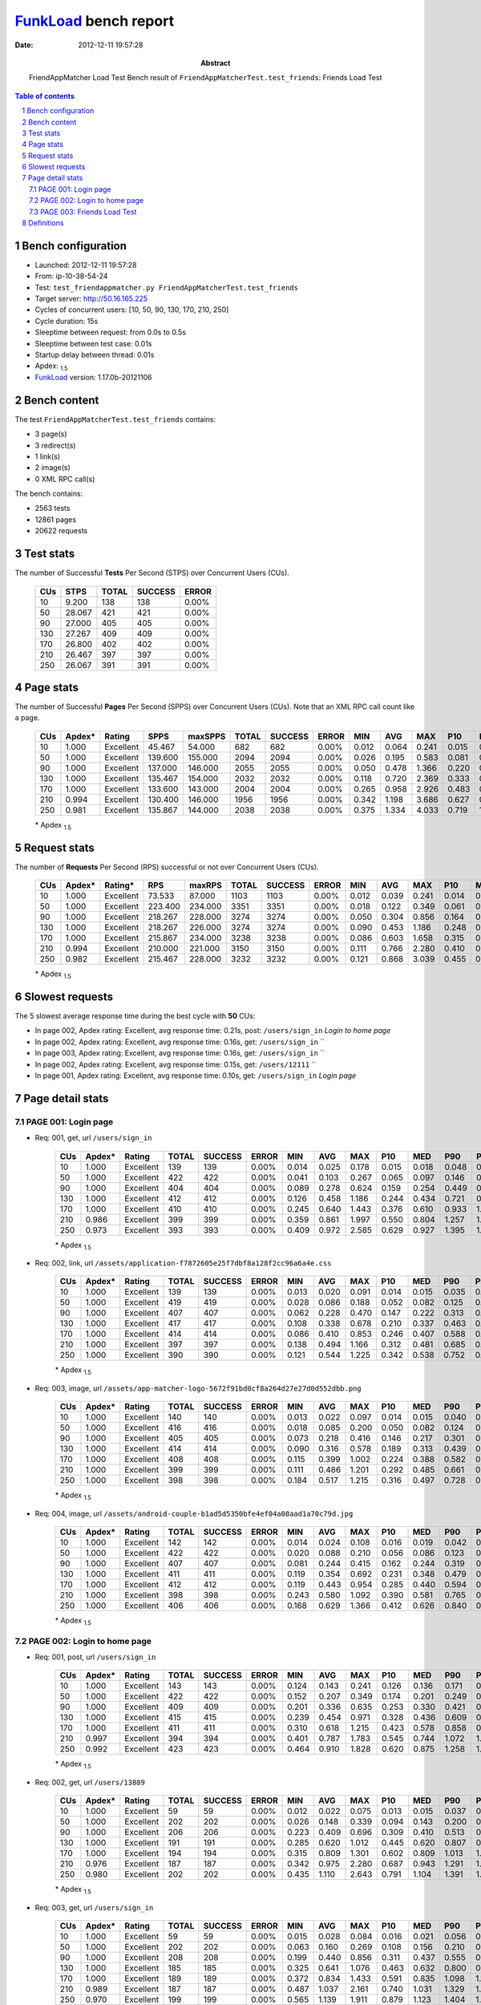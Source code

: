 ======================
FunkLoad_ bench report
======================


:date: 2012-12-11 19:57:28
:abstract: FriendAppMatcher Load Test
           Bench result of ``FriendAppMatcherTest.test_friends``: 
           Friends Load Test

.. _FunkLoad: http://funkload.nuxeo.org/
.. sectnum::    :depth: 2
.. contents:: Table of contents
.. |APDEXT| replace:: \ :sub:`1.5`

Bench configuration
-------------------

* Launched: 2012-12-11 19:57:28
* From: ip-10-38-54-24
* Test: ``test_friendappmatcher.py FriendAppMatcherTest.test_friends``
* Target server: http://50.16.165.225
* Cycles of concurrent users: [10, 50, 90, 130, 170, 210, 250]
* Cycle duration: 15s
* Sleeptime between request: from 0.0s to 0.5s
* Sleeptime between test case: 0.01s
* Startup delay between thread: 0.01s
* Apdex: |APDEXT|
* FunkLoad_ version: 1.17.0b-20121106


Bench content
-------------

The test ``FriendAppMatcherTest.test_friends`` contains: 

* 3 page(s)
* 3 redirect(s)
* 1 link(s)
* 2 image(s)
* 0 XML RPC call(s)

The bench contains:

* 2563 tests
* 12861 pages
* 20622 requests


Test stats
----------

The number of Successful **Tests** Per Second (STPS) over Concurrent Users (CUs).

 .. image:: tests.png

 ================== ================== ================== ================== ==================
                CUs               STPS              TOTAL            SUCCESS              ERROR
 ================== ================== ================== ================== ==================
                 10              9.200                138                138             0.00%
                 50             28.067                421                421             0.00%
                 90             27.000                405                405             0.00%
                130             27.267                409                409             0.00%
                170             26.800                402                402             0.00%
                210             26.467                397                397             0.00%
                250             26.067                391                391             0.00%
 ================== ================== ================== ================== ==================



Page stats
----------

The number of Successful **Pages** Per Second (SPPS) over Concurrent Users (CUs).
Note that an XML RPC call count like a page.

 .. image:: pages_spps.png
 .. image:: pages.png

 ================== ================== ================== ================== ================== ================== ================== ================== ================== ================== ================== ================== ================== ================== ==================
                CUs             Apdex*             Rating               SPPS            maxSPPS              TOTAL            SUCCESS              ERROR                MIN                AVG                MAX                P10                MED                P90                P95
 ================== ================== ================== ================== ================== ================== ================== ================== ================== ================== ================== ================== ================== ================== ==================
                 10              1.000          Excellent             45.467             54.000                682                682             0.00%              0.012              0.064              0.241              0.015              0.040              0.139              0.157
                 50              1.000          Excellent            139.600            155.000               2094               2094             0.00%              0.026              0.195              0.583              0.081              0.177              0.360              0.410
                 90              1.000          Excellent            137.000            146.000               2055               2055             0.00%              0.050              0.478              1.366              0.220              0.401              0.942              1.055
                130              1.000          Excellent            135.467            154.000               2032               2032             0.00%              0.118              0.720              2.369              0.333              0.594              1.440              1.629
                170              1.000          Excellent            133.600            143.000               2004               2004             0.00%              0.265              0.958              2.926              0.483              0.798              1.837              2.085
                210              0.994          Excellent            130.400            146.000               1956               1956             0.00%              0.342              1.198              3.686              0.627              0.998              2.299              2.603
                250              0.981          Excellent            135.867            144.000               2038               2038             0.00%              0.375              1.334              4.033              0.719              1.137              2.547              2.863
 ================== ================== ================== ================== ================== ================== ================== ================== ================== ================== ================== ================== ================== ================== ==================

 \* Apdex |APDEXT|

Request stats
-------------

The number of **Requests** Per Second (RPS) successful or not over Concurrent Users (CUs).

 .. image:: requests_rps.png
 .. image:: requests.png
 .. image:: time_rps.png

 ================== ================== ================== ================== ================== ================== ================== ================== ================== ================== ================== ================== ================== ================== ==================
                CUs             Apdex*            Rating*                RPS             maxRPS              TOTAL            SUCCESS              ERROR                MIN                AVG                MAX                P10                MED                P90                P95
 ================== ================== ================== ================== ================== ================== ================== ================== ================== ================== ================== ================== ================== ================== ==================
                 10              1.000          Excellent             73.533             87.000               1103               1103             0.00%              0.012              0.039              0.241              0.014              0.018              0.129              0.140
                 50              1.000          Excellent            223.400            234.000               3351               3351             0.00%              0.018              0.122              0.349              0.061              0.108              0.203              0.226
                 90              1.000          Excellent            218.267            228.000               3274               3274             0.00%              0.050              0.304              0.856              0.164              0.285              0.474              0.519
                130              1.000          Excellent            218.267            226.000               3274               3274             0.00%              0.090              0.453              1.186              0.248              0.420              0.712              0.785
                170              1.000          Excellent            215.867            234.000               3238               3238             0.00%              0.086              0.603              1.658              0.315              0.565              0.946              1.040
                210              0.994          Excellent            210.000            221.000               3150               3150             0.00%              0.111              0.766              2.280              0.410              0.719              1.179              1.294
                250              0.982          Excellent            215.467            228.000               3232               3232             0.00%              0.121              0.868              3.039              0.455              0.827              1.332              1.451
 ================== ================== ================== ================== ================== ================== ================== ================== ================== ================== ================== ================== ================== ================== ==================

 \* Apdex |APDEXT|

Slowest requests
----------------

The 5 slowest average response time during the best cycle with **50** CUs:

* In page 002, Apdex rating: Excellent, avg response time: 0.21s, post: ``/users/sign_in``
  `Login to home page`
* In page 002, Apdex rating: Excellent, avg response time: 0.16s, get: ``/users/sign_in``
  ``
* In page 003, Apdex rating: Excellent, avg response time: 0.16s, get: ``/users/sign_in``
  ``
* In page 002, Apdex rating: Excellent, avg response time: 0.15s, get: ``/users/12111``
  ``
* In page 001, Apdex rating: Excellent, avg response time: 0.10s, get: ``/users/sign_in``
  `Login page`

Page detail stats
-----------------


PAGE 001: Login page
~~~~~~~~~~~~~~~~~~~~

* Req: 001, get, url ``/users/sign_in``

     .. image:: request_001.001.png

     ================== ================== ================== ================== ================== ================== ================== ================== ================== ================== ================== ================== ==================
                    CUs             Apdex*             Rating              TOTAL            SUCCESS              ERROR                MIN                AVG                MAX                P10                MED                P90                P95
     ================== ================== ================== ================== ================== ================== ================== ================== ================== ================== ================== ================== ==================
                     10              1.000          Excellent                139                139             0.00%              0.014              0.025              0.178              0.015              0.018              0.048              0.057
                     50              1.000          Excellent                422                422             0.00%              0.041              0.103              0.267              0.065              0.097              0.146              0.171
                     90              1.000          Excellent                404                404             0.00%              0.089              0.278              0.624              0.159              0.254              0.449              0.502
                    130              1.000          Excellent                412                412             0.00%              0.126              0.458              1.186              0.244              0.434              0.721              0.776
                    170              1.000          Excellent                410                410             0.00%              0.245              0.640              1.443              0.376              0.610              0.933              1.028
                    210              0.986          Excellent                399                399             0.00%              0.359              0.861              1.997              0.550              0.804              1.257              1.353
                    250              0.973          Excellent                393                393             0.00%              0.409              0.972              2.585              0.629              0.927              1.395              1.504
     ================== ================== ================== ================== ================== ================== ================== ================== ================== ================== ================== ================== ==================

     \* Apdex |APDEXT|
* Req: 002, link, url ``/assets/application-f7872605e25f7dbf8a128f2cc96a6a4e.css``

     .. image:: request_001.002.png

     ================== ================== ================== ================== ================== ================== ================== ================== ================== ================== ================== ================== ==================
                    CUs             Apdex*             Rating              TOTAL            SUCCESS              ERROR                MIN                AVG                MAX                P10                MED                P90                P95
     ================== ================== ================== ================== ================== ================== ================== ================== ================== ================== ================== ================== ==================
                     10              1.000          Excellent                139                139             0.00%              0.013              0.020              0.091              0.014              0.015              0.035              0.050
                     50              1.000          Excellent                419                419             0.00%              0.028              0.086              0.188              0.052              0.082              0.125              0.136
                     90              1.000          Excellent                407                407             0.00%              0.062              0.228              0.470              0.147              0.222              0.313              0.336
                    130              1.000          Excellent                417                417             0.00%              0.108              0.338              0.678              0.210              0.337              0.463              0.511
                    170              1.000          Excellent                414                414             0.00%              0.086              0.410              0.853              0.246              0.407              0.588              0.669
                    210              1.000          Excellent                397                397             0.00%              0.138              0.494              1.166              0.312              0.481              0.685              0.787
                    250              1.000          Excellent                390                390             0.00%              0.121              0.544              1.225              0.342              0.538              0.752              0.814
     ================== ================== ================== ================== ================== ================== ================== ================== ================== ================== ================== ================== ==================

     \* Apdex |APDEXT|
* Req: 003, image, url ``/assets/app-matcher-logo-5672f91bd0cf8a264d27e27d0d552dbb.png``

     .. image:: request_001.003.png

     ================== ================== ================== ================== ================== ================== ================== ================== ================== ================== ================== ================== ==================
                    CUs             Apdex*             Rating              TOTAL            SUCCESS              ERROR                MIN                AVG                MAX                P10                MED                P90                P95
     ================== ================== ================== ================== ================== ================== ================== ================== ================== ================== ================== ================== ==================
                     10              1.000          Excellent                140                140             0.00%              0.013              0.022              0.097              0.014              0.015              0.040              0.058
                     50              1.000          Excellent                416                416             0.00%              0.018              0.085              0.200              0.050              0.082              0.124              0.139
                     90              1.000          Excellent                405                405             0.00%              0.073              0.218              0.416              0.146              0.217              0.301              0.322
                    130              1.000          Excellent                414                414             0.00%              0.090              0.316              0.578              0.189              0.313              0.439              0.477
                    170              1.000          Excellent                408                408             0.00%              0.115              0.399              1.002              0.224              0.388              0.582              0.651
                    210              1.000          Excellent                399                399             0.00%              0.111              0.486              1.201              0.292              0.485              0.661              0.719
                    250              1.000          Excellent                398                398             0.00%              0.184              0.517              1.215              0.316              0.497              0.728              0.828
     ================== ================== ================== ================== ================== ================== ================== ================== ================== ================== ================== ================== ==================

     \* Apdex |APDEXT|
* Req: 004, image, url ``/assets/android-couple-b1ad5d5350bfe4ef04a08aad1a70c79d.jpg``

     .. image:: request_001.004.png

     ================== ================== ================== ================== ================== ================== ================== ================== ================== ================== ================== ================== ==================
                    CUs             Apdex*             Rating              TOTAL            SUCCESS              ERROR                MIN                AVG                MAX                P10                MED                P90                P95
     ================== ================== ================== ================== ================== ================== ================== ================== ================== ================== ================== ================== ==================
                     10              1.000          Excellent                142                142             0.00%              0.014              0.024              0.108              0.016              0.019              0.042              0.052
                     50              1.000          Excellent                422                422             0.00%              0.020              0.088              0.210              0.056              0.086              0.123              0.135
                     90              1.000          Excellent                407                407             0.00%              0.081              0.244              0.415              0.162              0.244              0.319              0.347
                    130              1.000          Excellent                411                411             0.00%              0.119              0.354              0.692              0.231              0.348              0.479              0.523
                    170              1.000          Excellent                412                412             0.00%              0.119              0.443              0.954              0.285              0.440              0.594              0.673
                    210              1.000          Excellent                398                398             0.00%              0.243              0.580              1.092              0.390              0.581              0.765              0.831
                    250              1.000          Excellent                406                406             0.00%              0.168              0.629              1.366              0.412              0.626              0.840              0.950
     ================== ================== ================== ================== ================== ================== ================== ================== ================== ================== ================== ================== ==================

     \* Apdex |APDEXT|

PAGE 002: Login to home page
~~~~~~~~~~~~~~~~~~~~~~~~~~~~

* Req: 001, post, url ``/users/sign_in``

     .. image:: request_002.001.png

     ================== ================== ================== ================== ================== ================== ================== ================== ================== ================== ================== ================== ==================
                    CUs             Apdex*             Rating              TOTAL            SUCCESS              ERROR                MIN                AVG                MAX                P10                MED                P90                P95
     ================== ================== ================== ================== ================== ================== ================== ================== ================== ================== ================== ================== ==================
                     10              1.000          Excellent                143                143             0.00%              0.124              0.143              0.241              0.126              0.136              0.171              0.183
                     50              1.000          Excellent                422                422             0.00%              0.152              0.207              0.349              0.174              0.201              0.249              0.268
                     90              1.000          Excellent                409                409             0.00%              0.201              0.336              0.635              0.253              0.330              0.421              0.477
                    130              1.000          Excellent                415                415             0.00%              0.239              0.454              0.971              0.328              0.436              0.609              0.650
                    170              1.000          Excellent                411                411             0.00%              0.310              0.618              1.215              0.423              0.578              0.858              0.969
                    210              0.997          Excellent                394                394             0.00%              0.401              0.787              1.783              0.545              0.744              1.072              1.185
                    250              0.992          Excellent                423                423             0.00%              0.464              0.910              1.828              0.620              0.875              1.258              1.354
     ================== ================== ================== ================== ================== ================== ================== ================== ================== ================== ================== ================== ==================

     \* Apdex |APDEXT|
* Req: 002, get, url ``/users/13889``

     .. image:: request_002.002.png

     ================== ================== ================== ================== ================== ================== ================== ================== ================== ================== ================== ================== ==================
                    CUs             Apdex*             Rating              TOTAL            SUCCESS              ERROR                MIN                AVG                MAX                P10                MED                P90                P95
     ================== ================== ================== ================== ================== ================== ================== ================== ================== ================== ================== ================== ==================
                     10              1.000          Excellent                 59                 59             0.00%              0.012              0.022              0.075              0.013              0.015              0.037              0.053
                     50              1.000          Excellent                202                202             0.00%              0.026              0.148              0.339              0.094              0.143              0.200              0.246
                     90              1.000          Excellent                206                206             0.00%              0.223              0.409              0.696              0.309              0.410              0.513              0.539
                    130              1.000          Excellent                191                191             0.00%              0.285              0.620              1.012              0.445              0.620              0.807              0.865
                    170              1.000          Excellent                194                194             0.00%              0.315              0.809              1.301              0.602              0.809              1.013              1.097
                    210              0.976          Excellent                187                187             0.00%              0.342              0.975              2.280              0.687              0.943              1.291              1.442
                    250              0.980          Excellent                202                202             0.00%              0.435              1.110              2.643              0.791              1.104              1.391              1.480
     ================== ================== ================== ================== ================== ================== ================== ================== ================== ================== ================== ================== ==================

     \* Apdex |APDEXT|
* Req: 003, get, url ``/users/sign_in``

     .. image:: request_002.003.png

     ================== ================== ================== ================== ================== ================== ================== ================== ================== ================== ================== ================== ==================
                    CUs             Apdex*             Rating              TOTAL            SUCCESS              ERROR                MIN                AVG                MAX                P10                MED                P90                P95
     ================== ================== ================== ================== ================== ================== ================== ================== ================== ================== ================== ================== ==================
                     10              1.000          Excellent                 59                 59             0.00%              0.015              0.028              0.084              0.016              0.021              0.056              0.065
                     50              1.000          Excellent                202                202             0.00%              0.063              0.160              0.269              0.108              0.156              0.210              0.233
                     90              1.000          Excellent                208                208             0.00%              0.199              0.440              0.856              0.311              0.437              0.555              0.608
                    130              1.000          Excellent                185                185             0.00%              0.325              0.641              1.076              0.463              0.632              0.800              0.850
                    170              1.000          Excellent                189                189             0.00%              0.372              0.834              1.433              0.591              0.835              1.098              1.170
                    210              0.989          Excellent                187                187             0.00%              0.487              1.037              2.161              0.740              1.031              1.329              1.406
                    250              0.970          Excellent                199                199             0.00%              0.565              1.139              1.911              0.879              1.123              1.404              1.542
     ================== ================== ================== ================== ================== ================== ================== ================== ================== ================== ================== ================== ==================

     \* Apdex |APDEXT|

PAGE 003: Friends Load Test
~~~~~~~~~~~~~~~~~~~~~~~~~~~

* Req: 001, get, url ``/friendships/index``

     .. image:: request_003.001.png

     ================== ================== ================== ================== ================== ================== ================== ================== ================== ================== ================== ================== ==================
                    CUs             Apdex*             Rating              TOTAL            SUCCESS              ERROR                MIN                AVG                MAX                P10                MED                P90                P95
     ================== ================== ================== ================== ================== ================== ================== ================== ================== ================== ================== ================== ==================
                     10              1.000          Excellent                141                141             0.00%              0.012              0.023              0.076              0.013              0.015              0.049              0.058
                     50              1.000          Excellent                423                423             0.00%              0.037              0.093              0.266              0.057              0.086              0.137              0.156
                     90              1.000          Excellent                415                415             0.00%              0.050              0.262              0.684              0.136              0.231              0.427              0.499
                    130              1.000          Excellent                415                415             0.00%              0.118              0.439              1.116              0.232              0.406              0.691              0.761
                    170              0.997          Excellent                395                395             0.00%              0.265              0.677              1.658              0.391              0.668              0.985              1.070
                    210              0.995          Excellent                397                397             0.00%              0.344              0.888              1.707              0.542              0.877              1.255              1.343
                    250              0.956          Excellent                418                418             0.00%              0.375              1.069              3.039              0.683              1.057              1.459              1.616
     ================== ================== ================== ================== ================== ================== ================== ================== ================== ================== ================== ================== ==================

     \* Apdex |APDEXT|
* Req: 002, get, url ``/users/sign_in``

     .. image:: request_003.002.png

     ================== ================== ================== ================== ================== ================== ================== ================== ================== ================== ================== ================== ==================
                    CUs             Apdex*             Rating              TOTAL            SUCCESS              ERROR                MIN                AVG                MAX                P10                MED                P90                P95
     ================== ================== ================== ================== ================== ================== ================== ================== ================== ================== ================== ================== ==================
                     10              1.000          Excellent                141                141             0.00%              0.015              0.028              0.111              0.015              0.019              0.057              0.063
                     50              1.000          Excellent                423                423             0.00%              0.064              0.160              0.343              0.107              0.156              0.220              0.244
                     90              1.000          Excellent                413                413             0.00%              0.149              0.435              0.741              0.308              0.435              0.564              0.609
                    130              1.000          Excellent                414                414             0.00%              0.258              0.652              1.133              0.456              0.650              0.861              0.921
                    170              0.999          Excellent                405                405             0.00%              0.342              0.838              1.522              0.582              0.824              1.081              1.171
                    210              0.990          Excellent                392                392             0.00%              0.485              1.042              1.889              0.789              1.035              1.299              1.394
                    250              0.960          Excellent                403                403             0.00%              0.591              1.162              2.017              0.836              1.166              1.472              1.576
     ================== ================== ================== ================== ================== ================== ================== ================== ================== ================== ================== ================== ==================

     \* Apdex |APDEXT|

Definitions
-----------

* CUs: Concurrent users or number of concurrent threads executing tests.
* Request: a single GET/POST/redirect/xmlrpc request.
* Page: a request with redirects and resource links (image, css, js) for an html page.
* STPS: Successful tests per second.
* SPPS: Successful pages per second.
* RPS: Requests per second, successful or not.
* maxSPPS: Maximum SPPS during the cycle.
* maxRPS: Maximum RPS during the cycle.
* MIN: Minimum response time for a page or request.
* AVG: Average response time for a page or request.
* MAX: Maximmum response time for a page or request.
* P10: 10th percentile, response time where 10 percent of pages or requests are delivered.
* MED: Median or 50th percentile, response time where half of pages or requests are delivered.
* P90: 90th percentile, response time where 90 percent of pages or requests are delivered.
* P95: 95th percentile, response time where 95 percent of pages or requests are delivered.
* Apdex T: Application Performance Index,
  this is a numerical measure of user satisfaction, it is based
  on three zones of application responsiveness:

  - Satisfied: The user is fully productive. This represents the
    time value (T seconds) below which users are not impeded by
    application response time.

  - Tolerating: The user notices performance lagging within
    responses greater than T, but continues the process.

  - Frustrated: Performance with a response time greater than 4*T
    seconds is unacceptable, and users may abandon the process.

    By default T is set to 1.5s this means that response time between 0
    and 1.5s the user is fully productive, between 1.5 and 6s the
    responsivness is tolerating and above 6s the user is frustrated.

    The Apdex score converts many measurements into one number on a
    uniform scale of 0-to-1 (0 = no users satisfied, 1 = all users
    satisfied).

    Visit http://www.apdex.org/ for more information.
* Rating: To ease interpretation the Apdex
  score is also represented as a rating:

  - U for UNACCEPTABLE represented in gray for a score between 0 and 0.5

  - P for POOR represented in red for a score between 0.5 and 0.7

  - F for FAIR represented in yellow for a score between 0.7 and 0.85

  - G for Good represented in green for a score between 0.85 and 0.94

  - E for Excellent represented in blue for a score between 0.94 and 1.

Report generated with FunkLoad_ 1.17.0b-20121106, more information available on the `FunkLoad site <http://funkload.nuxeo.org/#benching>`_.